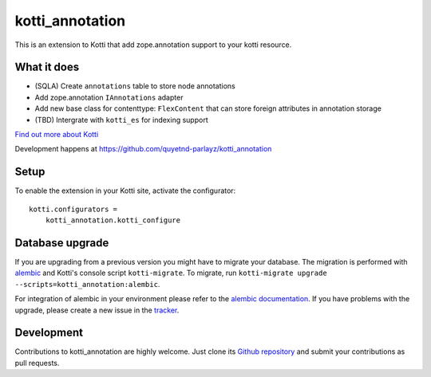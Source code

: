 kotti_annotation
****************

This is an extension to Kotti that add zope.annotation support to your kotti resource.

|build status|_

What it does
============

- (SQLA) Create ``annotations`` table to store node annotations

- Add zope.annotation ``IAnnotations`` adapter

- Add new base class for contenttype: ``FlexContent`` that can store foreign attributes in annotation storage

- (TBD) Intergrate with ``kotti_es`` for indexing support

`Find out more about Kotti`_

Development happens at https://github.com/quyetnd-parlayz/kotti_annotation

.. |build status| image:: https://secure.travis-ci.org/quyetnd-parlayz/kotti_annotation.png?branch=master
.. _build status: http://travis-ci.org/quyetnd-parlayz/kotti_annotation
.. _Find out more about Kotti: http://pypi.python.org/pypi/Kotti

Setup
=====

To enable the extension in your Kotti site, activate the configurator::

    kotti.configurators =
        kotti_annotation.kotti_configure

Database upgrade
================

If you are upgrading from a previous version you might have to migrate your
database.  The migration is performed with `alembic`_ and Kotti's console script
``kotti-migrate``. To migrate, run
``kotti-migrate upgrade --scripts=kotti_annotation:alembic``.

For integration of alembic in your environment please refer to the
`alembic documentation`_. If you have problems with the upgrade,
please create a new issue in the `tracker`_.

Development
===========

Contributions to kotti_annotation are highly welcome.
Just clone its `Github repository`_ and submit your contributions as pull requests.

.. _alembic: http://pypi.python.org/pypi/alembic
.. _alembic documentation: http://alembic.readthedocs.org/en/latest/index.html
.. _tracker: https://github.com/quyetnd-parlayz/kotti_annotation/issues
.. _Github repository: https://github.com/quyetnd-parlayz/kotti_annotation
